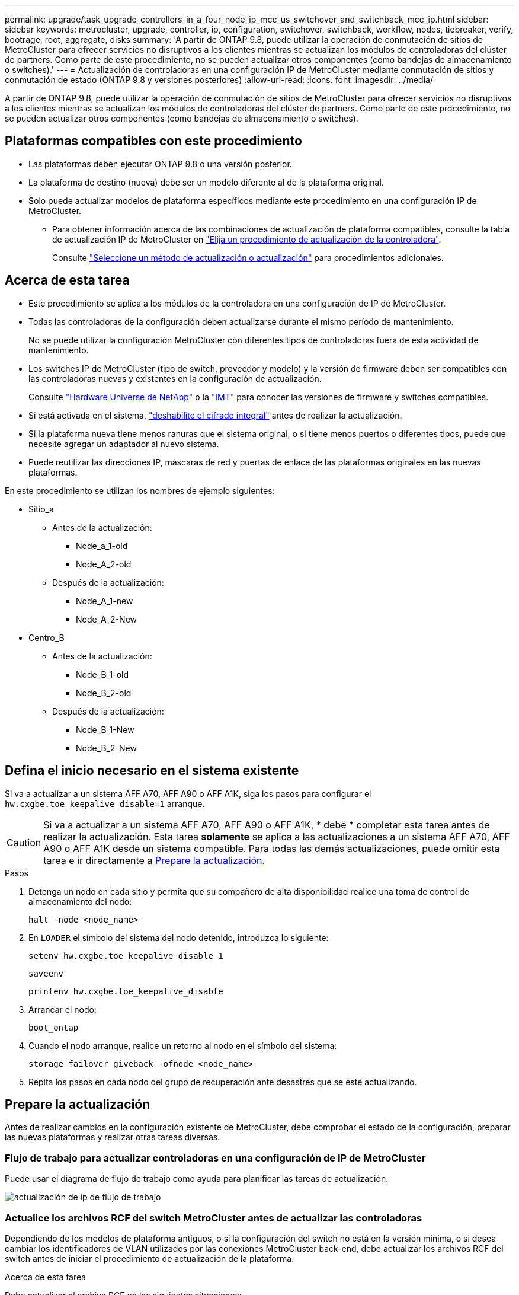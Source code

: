 ---
permalink: upgrade/task_upgrade_controllers_in_a_four_node_ip_mcc_us_switchover_and_switchback_mcc_ip.html 
sidebar: sidebar 
keywords: metrocluster, upgrade, controller, ip, configuration, switchover, switchback, workflow, nodes, tiebreaker, verify, bootrage, root, aggregate, disks 
summary: 'A partir de ONTAP 9.8, puede utilizar la operación de conmutación de sitios de MetroCluster para ofrecer servicios no disruptivos a los clientes mientras se actualizan los módulos de controladoras del clúster de partners. Como parte de este procedimiento, no se pueden actualizar otros componentes (como bandejas de almacenamiento o switches).' 
---
= Actualización de controladoras en una configuración IP de MetroCluster mediante conmutación de sitios y conmutación de estado (ONTAP 9.8 y versiones posteriores)
:allow-uri-read: 
:icons: font
:imagesdir: ../media/


[role="lead"]
A partir de ONTAP 9.8, puede utilizar la operación de conmutación de sitios de MetroCluster para ofrecer servicios no disruptivos a los clientes mientras se actualizan los módulos de controladoras del clúster de partners. Como parte de este procedimiento, no se pueden actualizar otros componentes (como bandejas de almacenamiento o switches).



== Plataformas compatibles con este procedimiento

* Las plataformas deben ejecutar ONTAP 9.8 o una versión posterior.
* La plataforma de destino (nueva) debe ser un modelo diferente al de la plataforma original.
* Solo puede actualizar modelos de plataforma específicos mediante este procedimiento en una configuración IP de MetroCluster.
+
** Para obtener información acerca de las combinaciones de actualización de plataforma compatibles, consulte la tabla de actualización IP de MetroCluster en link:concept_choosing_controller_upgrade_mcc.html["Elija un procedimiento de actualización de la controladora"].
+
Consulte https://docs.netapp.com/us-en/ontap-metrocluster/upgrade/concept_choosing_controller_upgrade_mcc.html#choosing-a-procedure-that-uses-the-switchover-and-switchback-process["Seleccione un método de actualización o actualización"] para procedimientos adicionales.







== Acerca de esta tarea

* Este procedimiento se aplica a los módulos de la controladora en una configuración de IP de MetroCluster.
* Todas las controladoras de la configuración deben actualizarse durante el mismo período de mantenimiento.
+
No se puede utilizar la configuración MetroCluster con diferentes tipos de controladoras fuera de esta actividad de mantenimiento.

* Los switches IP de MetroCluster (tipo de switch, proveedor y modelo) y la versión de firmware deben ser compatibles con las controladoras nuevas y existentes en la configuración de actualización.
+
Consulte link:https://hwu.netapp.com["Hardware Universe de NetApp"^] o la link:https://imt.netapp.com/matrix/["IMT"^] para conocer las versiones de firmware y switches compatibles.

* Si está activada en el sistema, link:../maintain/task-configure-encryption.html#disable-end-to-end-encryption["deshabilite el cifrado integral"] antes de realizar la actualización.
* Si la plataforma nueva tiene menos ranuras que el sistema original, o si tiene menos puertos o diferentes tipos, puede que necesite agregar un adaptador al nuevo sistema.
* Puede reutilizar las direcciones IP, máscaras de red y puertas de enlace de las plataformas originales en las nuevas plataformas.


En este procedimiento se utilizan los nombres de ejemplo siguientes:

* Sitio_a
+
** Antes de la actualización:
+
*** Node_a_1-old
*** Node_A_2-old


** Después de la actualización:
+
*** Node_A_1-new
*** Node_A_2-New




* Centro_B
+
** Antes de la actualización:
+
*** Node_B_1-old
*** Node_B_2-old


** Después de la actualización:
+
*** Node_B_1-New
*** Node_B_2-New








== Defina el inicio necesario en el sistema existente

Si va a actualizar a un sistema AFF A70, AFF A90 o AFF A1K, siga los pasos para configurar el `hw.cxgbe.toe_keepalive_disable=1` arranque.


CAUTION: Si va a actualizar a un sistema AFF A70, AFF A90 o AFF A1K, * debe * completar esta tarea antes de realizar la actualización. Esta tarea *solamente* se aplica a las actualizaciones a un sistema AFF A70, AFF A90 o AFF A1K desde un sistema compatible. Para todas las demás actualizaciones, puede omitir esta tarea e ir directamente a <<prepare_so_sb_upgrade,Prepare la actualización>>.

.Pasos
. Detenga un nodo en cada sitio y permita que su compañero de alta disponibilidad realice una toma de control de almacenamiento del nodo:
+
`halt  -node <node_name>`

. En `LOADER` el símbolo del sistema del nodo detenido, introduzca lo siguiente:
+
`setenv hw.cxgbe.toe_keepalive_disable 1`

+
`saveenv`

+
`printenv hw.cxgbe.toe_keepalive_disable`

. Arrancar el nodo:
+
`boot_ontap`

. Cuando el nodo arranque, realice un retorno al nodo en el símbolo del sistema:
+
`storage failover giveback -ofnode <node_name>`

. Repita los pasos en cada nodo del grupo de recuperación ante desastres que se esté actualizando.




== Prepare la actualización

Antes de realizar cambios en la configuración existente de MetroCluster, debe comprobar el estado de la configuración, preparar las nuevas plataformas y realizar otras tareas diversas.



=== Flujo de trabajo para actualizar controladoras en una configuración de IP de MetroCluster

Puede usar el diagrama de flujo de trabajo como ayuda para planificar las tareas de actualización.

image::../media/workflow_ip_upgrade.png[actualización de ip de flujo de trabajo]



=== Actualice los archivos RCF del switch MetroCluster antes de actualizar las controladoras

Dependiendo de los modelos de plataforma antiguos, o si la configuración del switch no está en la versión mínima, o si desea cambiar los identificadores de VLAN utilizados por las conexiones MetroCluster back-end, debe actualizar los archivos RCF del switch antes de iniciar el procedimiento de actualización de la plataforma.

.Acerca de esta tarea
Debe actualizar el archivo RCF en las siguientes situaciones:

* Para determinados modelos de plataforma, los switches deben utilizar un identificador de VLAN compatible para las conexiones IP de MetroCluster back-end. Si los modelos de plataforma nuevos o antiguos se encuentran en la siguiente tabla, *y no* utilizando un identificador de VLAN admitido, deberá actualizar los archivos RCF del conmutador.
+

NOTE: Las conexiones de clúster local pueden utilizar cualquier VLAN; no es necesario que estén en el rango determinado.

+
|===


| Modelo de plataforma (antiguo o nuevo) | ID de VLAN compatibles 


 a| 
** AFF A400

 a| 
** 10
** 20
** Cualquier valor en el rango 101 a 4096 inclusive.


|===
* La configuración del conmutador no se configuró con la versión RCF mínima admitida:
+
|===


| Modelo de switch | Versión de archivo RCF necesaria 


 a| 
Cisco 3132Q-V
 a| 
1.7 o posterior



 a| 
Cisco 3232C
 a| 
1.7 o posterior



 a| 
Broadcom BES-53248
 a| 
1.3 o posterior

|===
* Desea cambiar la configuración de VLAN.
+
El intervalo del ID de VLAN es de 101 a 4096 incluido.



Los switches de Site_A se actualizarán cuando se actualicen las controladoras de Site_A.

.Pasos
. Prepare los switches IP para la aplicación de los nuevos archivos RCF.
+
Siga los pasos de la sección para su proveedor de switches:

+
** link:../install-ip/task_switch_config_broadcom.html["Restablezca el conmutador IP Broadcom a los valores predeterminados de fábrica"]
** link:../install-ip/task_switch_config_cisco.html["Restablezca el conmutador IP de Cisco a los valores predeterminados de fábrica"]
** link:../install-ip/task_switch_config_nvidia.html["Restablece el switch NVIDIA IP SN2100 a los valores predeterminados de fábrica"]


. Descargue e instale los archivos RCF.
+
Siga los pasos de la sección para su proveedor de switches:

+
** link:../install-ip/task_switch_config_broadcom.html["Descargue e instale los archivos Broadcom RCF"]
** link:../install-ip/task_switch_config_cisco.html["Descargue e instale los archivos Cisco IP RCF"]
** link:../install-ip/task_switch_config_nvidia.html#download-and-install-the-nvidia-rcf-files["Descargue e instale los archivos NVIDIA IP RCF"]






=== Asigne puertos de los nodos antiguos a los nuevos

Debe verificar que los puertos físicos de node_A_1-old se asignan correctamente a los puertos físicos en node_A_1-new, que permitirá que node_A_1-new se comunique con otros nodos del clúster y con la red después de la actualización.

.Acerca de esta tarea
Cuando el nuevo nodo se arranque por primera vez durante el proceso de actualización, reproducirá la configuración más reciente del nodo antiguo al que desea sustituir. Cuando arranca node_A_1-new, ONTAP intenta alojar LIF en los mismos puertos que se usaron en el node_A_1-old. Por lo tanto, como parte de la actualización debe ajustar la configuración de puerto y LIF para que sea compatible con la del nodo antiguo. Durante el procedimiento de actualización, deberá realizar los pasos tanto en los nodos antiguos como en los nuevos para garantizar que la configuración correcta de LIF de datos, gestión y clúster.

En la siguiente tabla se muestran ejemplos de cambios de configuración relacionados con los requisitos de puerto de los nuevos nodos.

|===


3+| Puertos físicos de Cluster Interconnect 


| La controladora anterior | Nueva controladora | Acción requerida 


 a| 
e0a y e0b
 a| 
e3a, e3b
 a| 
No hay puerto que coincida. Después de la actualización, debe volver a crear los puertos del clúster.



 a| 
e0c, e0d
 a| 
e0a, e0b, e0c y e0d
 a| 
los puertos e0c y e0d son coincidentes. No tiene que cambiar la configuración, pero tras la actualización puede propagar las LIF del clúster a través de los puertos de clúster disponibles.

|===
.Pasos
. Determine qué puertos físicos están disponibles en las nuevas controladoras y qué LIF se pueden alojar en los puertos.
+
El uso del puerto de la controladora depende del módulo de la plataforma y de los switches que se usarán en la configuración IP de MetroCluster. Puede recopilar el uso del puerto de las nuevas plataformas desde la link:https://hwu.netapp.com["Hardware Universe de NetApp"].

. Planifique el uso de su puerto y rellene las siguientes tablas como referencia para cada uno de los nodos nuevos.
+
Consulte la tabla a medida que lleve a cabo el procedimiento de actualización.

+
|===


|  3+| Node_a_1-old 3+| Node_A_1-new 


| LUN | Puertos | Espacios IP | Dominios de retransmisión | Puertos | Espacios IP | Dominios de retransmisión 


 a| 
Clúster 1
 a| 
 a| 
 a| 
 a| 
 a| 
 a| 



 a| 
Clúster 2
 a| 
 a| 
 a| 
 a| 
 a| 
 a| 



 a| 
Clúster 3
 a| 
 a| 
 a| 
 a| 
 a| 
 a| 



 a| 
Clúster 4
 a| 
 a| 
 a| 
 a| 
 a| 
 a| 



 a| 
Gestión de nodos
 a| 
 a| 
 a| 
 a| 
 a| 
 a| 



 a| 
Gestión de clústeres
 a| 
 a| 
 a| 
 a| 
 a| 
 a| 



 a| 
Datos 1
 a| 
 a| 
 a| 
 a| 
 a| 
 a| 



 a| 
Datos 2
 a| 
 a| 
 a| 
 a| 
 a| 
 a| 



 a| 
Datos 3
 a| 
 a| 
 a| 
 a| 
 a| 
 a| 



 a| 
Datos 4
 a| 
 a| 
 a| 
 a| 
 a| 
 a| 



 a| 
SAN
 a| 
 a| 
 a| 
 a| 
 a| 
 a| 



 a| 
Puerto de interconexión de clústeres
 a| 
 a| 
 a| 
 a| 
 a| 
 a| 

|===




=== Arranque por red las nuevas controladoras

Después de instalar los nodos nuevos, debe reiniciar el sistema para asegurarse de que los nuevos nodos estén ejecutando la misma versión de ONTAP que los nodos originales. El término arranque desde red significa que se arranca desde una imagen ONTAP almacenada en un servidor remoto. Al prepararse para reiniciar el sistema, debe colocar una copia de la imagen de arranque ONTAP 9 en un servidor web al que pueda acceder el sistema.

.Pasos
. Reiniciar el sistema de las nuevas controladoras:
+
.. Acceda a https://mysupport.netapp.com/site/["Sitio de soporte de NetApp"] para descargar los archivos utilizados para realizar el arranque desde red del sistema.
.. Descargue el software ONTAP adecuado de la sección de descarga de software del sitio de soporte de NetApp y almacene el `ontap-version_image.tgz` archivo en un directorio accesible a través de la web.
.. Cambie al directorio accesible a la Web y compruebe que los archivos que necesita están disponibles.
+
El listado de directorios debe contener una carpeta netboot con un archivo de kernel:

+
`_ontap-version_image.tgz`

+
Usted no necesita extraer el `_ontap-version_image.tgz` archivo.

.. En el símbolo del sistema del CARGADOR, configure la conexión para reiniciar el sistema para una LIF de gestión:
+
|===


| Si el direccionamiento IP es... | Realice lo siguiente... 


 a| 
DHCP
 a| 
Configure la conexión automática:

`ifconfig e0M -auto`



 a| 
Estático
 a| 
Configure la conexión manual:

`ifconfig e0M -addr=_ip_addr_ -mask=_netmask_ -gw=_gateway_`

|===
.. Reiniciar el sistema.
+
`netboot \http://_web_server_ip/path_to_web-accessible_directory/ontap-version_image.tgz`

.. En el menú de inicio, seleccione la opción **(7) instale primero el nuevo software** para descargar e instalar la nueva imagen de software en el dispositivo de arranque.
+
Ignore el siguiente mensaje:

+
`"This procedure is not supported for Non-Disruptive Upgrade on an HA pair"`. Se aplica a las actualizaciones no disruptivas del software, no a las actualizaciones de controladoras.

.. Si se le solicita que continúe el procedimiento, introduzca `y`Y cuando se le solicite el paquete, escriba la dirección URL del archivo de imagen:
+
`http://__web_server_ip/path_to_web-accessible_directory/ontap-version___image.tgz`

.. Introduzca el nombre de usuario y la contraseña, si procede, o pulse Intro para continuar.
.. No olvide entrar `n` para omitir la recuperación de backup cuando observe un símbolo del sistema similar a lo siguiente:
+
[listing]
----
Do you want to restore the backup configuration now? {y|n} n
----
.. Reinicie introduciendo `*y*` cuando vea un símbolo del sistema similar a lo siguiente:
+
[listing]
----
The node must be rebooted to start using the newly installed software. Do you want to reboot now? {y|n}
----






=== Borrar la configuración de un módulo de controlador

[role="lead"]
Antes de utilizar un nuevo módulo de controladora en la configuración de MetroCluster, debe borrar la configuración existente.

.Pasos
. Si es necesario, detenga el nodo para mostrar el símbolo del sistema del CARGADOR:
+
`halt`

. En el símbolo del sistema del CARGADOR, establezca las variables de entorno en los valores predeterminados:
+
`set-defaults`

. Guarde el entorno:
+
`saveenv`

. En el símbolo del sistema del CARGADOR, inicie el menú de arranque:
+
`boot_ontap menu`

. En el símbolo del sistema del menú de inicio, borre la configuración:
+
`wipeconfig`

+
Responda `yes` a la solicitud de confirmación.

+
El nodo se reinicia y el menú de arranque se muestra de nuevo.

. En el menú de inicio, seleccione la opción *5* para arrancar el sistema en modo de mantenimiento.
+
Responda `yes` a la solicitud de confirmación.





=== Verifique el estado de MetroCluster antes de la actualización del sitio

Debe verificar el estado y la conectividad de la configuración de MetroCluster antes de realizar la actualización.

.Pasos
. Compruebe el funcionamiento de la configuración de MetroCluster en ONTAP:
+
.. Compruebe si los nodos tienen rutas múltiples: +
`node run -node <node_name> sysconfig -a`
+
Debe emitir este comando para cada nodo en la configuración de MetroCluster.

.. Verificar que no hay discos rotos en la configuración: +
`storage disk show -broken`
+
Debe emitir este comando en cada nodo de la configuración de MetroCluster.

.. Compruebe cualquier alerta de estado:
+
`system health alert show`

+
Debe emitir este comando en cada clúster.

.. Verifique las licencias en los clústeres:
+
`system license show`

+
Debe emitir este comando en cada clúster.

.. Compruebe los dispositivos conectados a los nodos:
+
`network device-discovery show`

+
Debe emitir este comando en cada clúster.

.. Compruebe que la zona horaria y la hora están configuradas correctamente en ambos sitios:
+
`cluster date show`

+
Debe emitir este comando en cada clúster. Puede utilizar el `cluster date` para configurar la hora y la zona horaria.



. Confirmar el modo operativo de la configuración de MetroCluster y realizar una comprobación de MetroCluster.
+
.. Confirme la configuración del MetroCluster y que el modo operativo es `normal`: +
`metrocluster show`
.. Confirme que se muestran todos los nodos esperados: +
`metrocluster node show`
.. Emita el siguiente comando:
+
`metrocluster check run`

.. Mostrar los resultados de la comprobación de MetroCluster:
+
`metrocluster check show`



. Compruebe el cableado MetroCluster con la herramienta Config Advisor.
+
.. Descargue y ejecute Config Advisor.
+
https://mysupport.netapp.com/site/tools/tool-eula/activeiq-configadvisor["Descargas de NetApp: Config Advisor"]

.. Después de ejecutar Config Advisor, revise el resultado de la herramienta y siga las recomendaciones del resultado para solucionar los problemas detectados.






=== Recopile información antes de la actualización

Antes de la actualización, debe recopilar información para cada uno de los nodos y, si fuera necesario, ajustar los dominios de retransmisión de red, quitar las VLAN y los grupos de interfaces, y recopilar información sobre el cifrado.

.Pasos
. Registre el cableado físico de cada nodo y etiquetando los cables según sea necesario para permitir el cableado correcto de los nuevos nodos.
. Recopile información sobre las interconexiones, los puertos y las LIF de cada nodo.
+
Debe recopilar el resultado de los siguientes comandos para cada nodo:

+
** `metrocluster interconnect show`
** `metrocluster configuration-settings connection show`
** `network interface show -role cluster,node-mgmt`
** `network port show -node <node_name> -type physical`
** `network port vlan show -node <node_name>`
** `network port ifgrp show -node <node_name> -instance`
** `network port broadcast-domain show`
** `network port reachability show -detail`
** `network ipspace show`
** `volume show`
** `storage aggregate show`
** `system node run -node <node_name> sysconfig -a`
** `aggr show -r`
** `disk show`
** `system node run <node-name> disk show`
** `vol show -fields type`
** `vol show -fields type , space-guarantee`
** `vserver fcp initiator show`
** `storage disk show`
** `metrocluster configuration-settings interface show`


. Recopile los UUID para el sitio_B (el sitio cuyas plataformas se están actualizando actualmente):
+
`metrocluster node show -fields node-cluster-uuid, node-uuid`

+
Estos valores deben configurarse con precisión en los nuevos módulos del controlador Site_B para garantizar que la actualización se realice correctamente. Copie los valores en un archivo para poder copiarlos en los comandos adecuados más adelante en el proceso de actualización.

+
En el ejemplo siguiente se muestra la salida del comando con los UUID:

+
[listing]
----
cluster_B::> metrocluster node show -fields node-cluster-uuid, node-uuid
  (metrocluster node show)
dr-group-id cluster     node   node-uuid                            node-cluster-uuid
----------- --------- -------- ------------------------------------ ------------------------------
1           cluster_A node_A_1 f03cb63c-9a7e-11e7-b68b-00a098908039 ee7db9d5-9a82-11e7-b68b-00a098908039
1           cluster_A node_A_2 aa9a7a7a-9a81-11e7-a4e9-00a098908c35 ee7db9d5-9a82-11e7-b68b-00a098908039
1           cluster_B node_B_1 f37b240b-9ac1-11e7-9b42-00a098c9e55d 07958819-9ac6-11e7-9b42-00a098c9e55d
1           cluster_B node_B_2 bf8e3f8f-9ac4-11e7-bd4e-00a098ca379f 07958819-9ac6-11e7-9b42-00a098c9e55d
4 entries were displayed.
cluster_B::*
----
+
Es recomendable que registre los UUID en una tabla similar a la siguiente.

+
|===


| Clúster o nodo | UUID 


 a| 
Cluster_B
 a| 
07958819-9ac6-11e7-9b42-00a098c9e55d



 a| 
Node_B_1
 a| 
f37b240b-9ac1-11e7-9b42-00a098c9e55d



 a| 
Node_B_2
 a| 
bf8e3f8f-9ac4-11e7-bd4e-00a098ca379f



 a| 
Cluster_a
 a| 
ee7db9d5-9a82-11e7-b68b-00a098908039



 a| 
Node_a_1
 a| 
f03cb63c-9a7e-11e7-b68b-00a098908039



 a| 
Node_A_2
 a| 
aa9a7a7a-9a81-11e7-a4e9-00a098908c35

|===
. Si los nodos MetroCluster tienen una configuración SAN, recopile la información pertinente.
+
Debe recopilar el resultado de los siguientes comandos:

+
** `fcp adapter show -instance`
** `fcp interface show -instance`
** `iscsi interface show`
** `ucadmin show`


. Si el volumen raíz está cifrado, recopile y guarde la clave de acceso usada para Key-Manager:
+
`security key-manager backup show`

. Si los nodos de MetroCluster utilizan el cifrado de volúmenes o agregados, copie información sobre las claves y las Passphrases.
+
Para obtener más información, consulte https://docs.netapp.com/ontap-9/topic/com.netapp.doc.pow-nve/GUID-1677AE0A-FEF7-45FA-8616-885AA3283BCF.html["Realizar un backup manual de la información de gestión de claves incorporada"].

+
.. Si el gestor de claves incorporado está configurado: +
`security key-manager onboard show-backup`
+
Necesitará la contraseña más adelante en el procedimiento de actualización.

.. Si está configurada la gestión de claves empresariales (KMIP), ejecute los siguientes comandos:
+
`security key-manager external show -instance`
`security key-manager key query`



. Recopile los ID del sistema de los nodos existentes:
+
`metrocluster node show -fields node-systemid,ha-partner-systemid,dr-partner-systemid,dr-auxiliary-systemid`

+
La siguiente salida muestra las unidades reasignadas.

+
[listing]
----
::> metrocluster node show -fields node-systemid,ha-partner-systemid,dr-partner-systemid,dr-auxiliary-systemid

dr-group-id cluster     node     node-systemid ha-partner-systemid dr-partner-systemid dr-auxiliary-systemid
----------- ----------- -------- ------------- ------------------- ------------------- ---------------------
1           cluster_A node_A_1   537403324     537403323           537403321           537403322
1           cluster_A node_A_2   537403323     537403324           537403322           537403321
1           cluster_B node_B_1   537403322     537403321           537403323           537403324
1           cluster_B node_B_2   537403321     537403322           537403324           537403323
4 entries were displayed.
----




=== Elimine la supervisión de Mediator o tiebreaker

Antes de actualizar las plataformas, debe eliminar la supervisión si la configuración de MetroCluster se supervisa con tiebreaker o la utilidad Mediator.

.Pasos
. Recopile el resultado del siguiente comando:
+
`storage iscsi-initiator show`

. Elimine la configuración de MetroCluster existente de tiebreaker, Mediator u otro software que pueda iniciar la conmutación.
+
|===


| Si está usando... | Utilice este procedimiento... 


 a| 
Tiebreaker
 a| 
link:../tiebreaker/concept_configuring_the_tiebreaker_software.html#removing-metrocluster-configurations["Eliminar las configuraciones de MetroCluster"]



 a| 
Mediador
 a| 
Ejecute el siguiente comando desde el símbolo del sistema de ONTAP:

`metrocluster configuration-settings mediator remove`



 a| 
Aplicaciones de terceros
 a| 
Consulte la documentación del producto.

|===




=== Envíe un mensaje de AutoSupport personalizado antes de realizar el mantenimiento

Antes de realizar el mantenimiento, debe emitir un mensaje de AutoSupport para notificar al soporte técnico de NetApp que se está realizando el mantenimiento. Al informar al soporte técnico de que el mantenimiento está en marcha, se evita que abran un caso basándose en que se ha producido una interrupción.

.Acerca de esta tarea
Esta tarea debe realizarse en cada sitio MetroCluster.

.Pasos
. Inicie sesión en el clúster.
. Invoque un mensaje de AutoSupport que indique el inicio del mantenimiento:
+
`system node autosupport invoke -node * -type all -message MAINT=__maintenance-window-in-hours__`

+
La `maintenance-window-in-hours` el parámetro especifica la longitud de la ventana de mantenimiento, con un máximo de 72 horas. Si el mantenimiento se completa antes de que haya transcurrido el tiempo, puede invocar un mensaje de AutoSupport que indique el final del período de mantenimiento:

+
`system node autosupport invoke -node * -type all -message MAINT=end`

. Repita estos pasos en el sitio para partners.




== Cambie la configuración de MetroCluster

Debe cambiar la configuración a site_A para que las plataformas en site_B puedan actualizarse.

.Acerca de esta tarea
Esta tarea debe realizarse en site_A.

Tras completar esta tarea, Cluster_A está activo y está sirviendo datos para ambos sitios. Cluster_B está inactivo y está listo para comenzar el proceso de actualización.

image::../media/mcc_upgrade_cluster_a_in_switchover.png[mcc actualiza el clúster a sin cambio]

.Pasos
. Cambie de la configuración de MetroCluster a site_A para que los nodos de site_B puedan actualizarse:
+
.. Emita el siguiente comando en cluster_A:
+
`metrocluster switchover -controller-replacement true`

+
La operación puede tardar varios minutos en completarse.

.. Supervise la operación de switchover:
+
`metrocluster operation show`

.. Una vez finalizada la operación, confirme que los nodos están en estado de conmutación:
+
`metrocluster show`

.. Compruebe el estado de los nodos de MetroCluster:
+
`metrocluster node show`

+
Reparación automática de los agregados después de deshabilitar la conmutación negociada durante la actualización de la controladora.







== Elimine las configuraciones de la interfaz y desinstale las controladoras antiguas

Debe mover las LIF de datos a un puerto común, quitar las VLAN y los grupos de interfaces de las controladoras anteriores y, a continuación, desinstalar físicamente las controladoras.

.Acerca de esta tarea
* Estos pasos se realizan en las controladoras antiguas (node_B_1-old, node_B_2-old).
* Vea la información recopilada en link:task_upgrade_controllers_in_a_four_node_ip_mcc_us_switchover_and_switchback_mcc_ip.html["Asigne puertos de los nodos antiguos a los nuevos"].


.Pasos
. Arranque los nodos antiguos e inicie sesión en los nodos:
+
`boot_ontap`

. Asigne el puerto de inicio de todos los LIF de datos de la controladora anterior a un puerto común que sea el mismo en los módulos de controladora nuevos y antiguos.
+
.. Mostrar las LIF:
+
`network interface show`

+
Todos los LIF de datos, incluidos SAN y NAS, estarán admin arriba y operativamente inactivos ya que estos están en el sitio de conmutación (cluster_A).

.. Revise el resultado para encontrar un puerto de red física común que sea el mismo en las controladoras anterior y nueva que no se use como puerto de clúster.
+
Por ejemplo, e0d es un puerto físico de las controladoras antiguas y también está presente en las nuevas controladoras. e0d no se utiliza como puerto de clúster ni de otro modo en las nuevas controladoras.

+
Para el uso de puertos para los modelos de plataforma, consulte https://hwu.netapp.com/["Hardware Universe de NetApp"]

.. Modifique todas las LIFS de datos para utilizar el puerto común como puerto de inicio: +
`network interface modify -vserver <svm-name> -lif <data-lif> -home-port <port-id>`
+
En el siguiente ejemplo, es «e0d».

+
Por ejemplo:

+
[listing]
----
network interface modify -vserver vs0 -lif datalif1 -home-port e0d
----


. Modificar los dominios de retransmisión para quitar los puertos VLAN y físicos que se deben eliminar:
+
`broadcast-domain remove-ports -broadcast-domain <broadcast-domain-name> -ports <node-name:port-id>`

+
Repita este paso para todos los puertos VLAN y físicos.

. Quite todos los puertos VLAN que utilicen puertos de clúster como puertos miembro e ifgrps usando puertos de clúster como puertos miembro.
+
.. Suprimir puertos VLAN: +
`network port vlan delete -node <node_name> -vlan-name <portid-vlandid>`
+
Por ejemplo:

+
[listing]
----
network port vlan delete -node node1 -vlan-name e1c-80
----
.. Quite puertos físicos de los grupos de interfaces:
+
`network port ifgrp remove-port -node <node_name> -ifgrp <interface-group-name> -port <portid>`

+
Por ejemplo:

+
[listing]
----
network port ifgrp remove-port -node node1 -ifgrp a1a -port e0d
----
.. Quite puertos VLAN y de grupo de interfaces del dominio de retransmisión:
+
`network port broadcast-domain remove-ports -ipspace <ipspace> -broadcast-domain <broadcast-domain-name> -ports <nodename:portname,nodename:portnamee>,..`

.. Modifique los puertos de grupo de interfaces para que utilicen otros puertos físicos como miembro, según sea necesario:
+
`ifgrp add-port -node <node_name> -ifgrp <interface-group-name> -port <port-id>`



. Detenga los nodos del símbolo del sistema del CARGADOR:
+
`halt -inhibit-takeover true`

. Conéctese a la consola de serie de las controladoras antiguas (node_B_1-old y node_B_2-old) en Site_B y compruebe que muestra el aviso DEL CARGADOR.
. Recopile los valores bootarg:
+
`printenv`

. Desconecte las conexiones de almacenamiento y red de node_B_1-old y node_B_2-old y etiquete los cables para que puedan volver a conectarse a los nodos nuevos.
. Desconecte los cables de alimentación de node_B_1-old y node_B_2-old.
. Quite las controladoras node_B_1-old y node_B_2-old del rack.




=== Configure las nuevas controladoras

Debe montar en rack y cablear las nuevas controladoras.

.Pasos
. Planifique la colocación de los nuevos módulos de controladora y bandejas de almacenamiento según sea necesario.
+
El espacio en rack depende del modelo de plataforma de los módulos de la controladora, los tipos de switch y el número de bandejas de almacenamiento de la configuración.

. Puesta a tierra apropiadamente usted mismo.
. Si la actualización requiere reemplazar los módulos de la controladora, por ejemplo, actualizar de un sistema AFF 800 a un sistema AFF A90, debe quitar el módulo de la controladora del chasis cuando sustituya el módulo de la controladora. Para todas las demás actualizaciones, vaya a <<ip_upgrades_so_sb_4,Paso 4>>.
+
En la parte frontal del chasis, utilice los pulgares para empujar con firmeza cada unidad hasta que sienta una parada positiva. Esto confirma que las unidades están firmemente asentadas contra el plano medio del chasis.

+
image::../media/drw_a800_drive_seated.png[Muestra cómo quitar el módulo de controladora del chasis]

. [[ip_upgrades_so_sb_4]] Instale los módulos del controlador.
+

NOTE: Los pasos siguientes de instalación dependen de si su actualización requiere la sustitución de los módulos del controlador, como una actualización de un sistema AFF 800 a un sistema AFF A90.

+
[role="tabbed-block"]
====
.Reemplazando módulos de controlador
--
La instalación de las controladoras nuevas no es aplicable en las actualizaciones de sistemas integrados con discos y controladoras en el mismo chasis, por ejemplo, de un sistema AFF A800 a un sistema AFF A90. Los nuevos módulos de controladora y tarjetas I/O se deben intercambiar tras apagar las controladoras antiguas, como se muestra en la imagen siguiente.

La siguiente imagen de ejemplo es solo para representación. Los módulos de la controladora y las tarjetas I/O pueden variar de un sistema a otro.

image::../media/a90_a70_pcm_swap.png[Muestra el intercambio del módulo del controlador]

--
.Todas las demás actualizaciones
--
Instale los módulos de la controladora en el rack o armario.

--
====
. Conecte los cables de alimentación, consola de serie y conexiones de gestión de las controladoras tal como se describe en link:../install-ip/using_rcf_generator.html["Cableado de los switches IP de MetroCluster"]
+
No conecte ningún otro cable que esté desconectado de las controladoras antiguas en este momento.

+
https://docs.netapp.com/us-en/ontap-systems/index.html["Documentación de los sistemas de hardware de ONTAP"^]

. Encienda los nodos nuevos y arranque en modo de mantenimiento.




=== Restaure la configuración de HBA

Dependiendo de la presencia y configuración de tarjetas HBA en el módulo de controlador, debe configurarlas correctamente para el uso de su sitio.

.Pasos
. En el modo de mantenimiento configure los ajustes para cualquier HBA del sistema:
+
.. Compruebe la configuración actual de los puertos:
+
`ucadmin show`

.. Actualice la configuración del puerto según sea necesario.


+
|===


| Si tiene este tipo de HBA y el modo que desea... | Se usa este comando... 


 a| 
CNA FC
 a| 
`ucadmin modify -m fc -t initiator <adapter-name>`



 a| 
Ethernet de CNA
 a| 
`ucadmin modify -mode cna <adapter-name>`



 a| 
Destino FC
 a| 
`fcadmin config -t target <adapter-name>`



 a| 
Iniciador FC
 a| 
`fcadmin config -t initiator <adapter-name>`

|===
. Salir del modo de mantenimiento:
+
`halt`

+
Después de ejecutar el comando, espere hasta que el nodo se detenga en el símbolo del sistema DEL CARGADOR.

. Vuelva a arrancar el nodo en modo de mantenimiento para permitir que los cambios de configuración surtan efecto:
+
`boot_ontap maint`

. Compruebe los cambios realizados:
+
|===


| Si tiene este tipo de HBA... | Se usa este comando... 


 a| 
CNA
 a| 
`ucadmin show`



 a| 
FC
 a| 
`fcadmin show`

|===




=== Establezca el estado de alta disponibilidad en las controladoras y el chasis nuevos

Debe comprobar el estado de alta disponibilidad de las controladoras y el chasis y, si es necesario, actualizar el estado para que coincida con la configuración del sistema.

.Pasos
. En el modo de mantenimiento, muestre el estado de alta disponibilidad del módulo de controladora y el chasis:
+
`ha-config show`

+
El estado de alta disponibilidad para todos los componentes debe ser `mccip`.

. Si el estado del sistema mostrado de la controladora o el chasis no es correcto, establezca el estado de alta disponibilidad:
+
`ha-config modify controller mccip`

+
`ha-config modify chassis mccip`

. Verifique y modifique los puertos Ethernet conectados a bandejas NS224 o switches de almacenamiento.
+
.. Compruebe los puertos Ethernet conectados a las bandejas NS224 o los switches de almacenamiento:
+
`storage port show`

.. Establezca todos los puertos Ethernet conectados a bandejas Ethernet o switches de almacenamiento, incluidos los switches compartidos para almacenamiento y clúster, en `storage` modo:
+
`storage port modify -p <port> -m storage`

+
Ejemplo:

+
[listing]
----
*> storage port modify -p e5b -m storage
Changing NVMe-oF port e5b to storage mode
----
+

NOTE: Esto debe establecerse en todos los puertos afectados para que la actualización se realice correctamente.

+
Los discos de las bandejas conectadas a los puertos Ethernet se informan en `sysconfig -v` la salida.

+
Consulte la link:https://hwu.netapp.com["Hardware Universe de NetApp"^] para obtener información acerca de los puertos de almacenamiento para el sistema a.

.. Compruebe que `storage` el modo está definido y confirme que los puertos están en estado en línea:
+
`storage port show`



. Detenga el nodo: `halt`
+
El nodo debe detenerse en la `LOADER>` prompt.

. En cada nodo, compruebe la fecha, la hora y la zona horaria del sistema: `show date`
. Si es necesario, establezca la fecha en UTC o GMT: `set date <mm/dd/yyyy>`
. Compruebe la hora utilizando el siguiente comando en el símbolo del sistema del entorno de arranque: `show time`
. Si es necesario, establezca la hora en UTC o GMT: `set time <hh:mm:ss>`
. Guarde los ajustes: `saveenv`
. Recopile variables de entorno: `printenv`




=== Actualice los RFC del switch para acomodar las nuevas plataformas

Debe actualizar los switches a una configuración que admita los nuevos modelos de plataforma.

.Acerca de esta tarea
Esta tarea debe realizarse en el sitio que contiene las controladoras que se están actualizando. En los ejemplos que se muestran en este procedimiento, vamos a actualizar SITE_B primero.

Los switches de Site_A se actualizarán cuando se actualicen las controladoras de Site_A.

.Pasos
. Prepare los switches IP para la aplicación de los nuevos archivos RCF.
+
Siga los pasos del procedimiento para su proveedor de switches:

+
link:../install-ip/concept_considerations_differences.html["Instalación y configuración de IP de MetroCluster"]

+
** link:../install-ip/task_switch_config_broadcom.html["Restablezca el conmutador IP Broadcom a los valores predeterminados de fábrica"]
** link:../install-ip/task_switch_config_cisco.html["Restablezca el conmutador IP de Cisco a los valores predeterminados de fábrica"]
** link:../install-ip/task_switch_config_nvidia.html["Restablece el switch NVIDIA IP SN2100 a los valores predeterminados de fábrica"]


. Descargue e instale los archivos RCF.
+
Siga los pasos de la sección para su proveedor de switches:

+
** link:../install-ip/task_switch_config_broadcom.html["Descargue e instale los archivos Broadcom RCF"]
** link:../install-ip/task_switch_config_cisco.html["Descargue e instale los archivos Cisco IP RCF"]
** link:../install-ip/task_switch_config_nvidia.html["Descargue e instale los archivos RCF del conmutador NVIDIA IP SN2100"]






=== Establezca las variables bootarg de MetroCluster IP

Ciertos valores de arranque IP de MetroCluster deben configurarse en los nuevos módulos de la controladora. Los valores deben coincidir con los configurados en los módulos de la controladora anteriores.

.Acerca de esta tarea
En esta tarea, utilizará los UUID y los ID del sistema identificados anteriormente en el procedimiento de actualización de <<gather_info_so_sb,Recopile información antes de la actualización>>.

.Pasos
. Si los nodos que se van a actualizar son modelos AFF A400, FAS8300 o FAS8700, establezca los siguientes bootargs en el símbolo del sistema del CARGADOR:
+
`setenv bootarg.mcc.port_a_ip_config <local-IP-address/local-IP-mask,0,HA-partner-IP-address,DR-partner-IP-address,DR-aux-partnerIP-address,vlan-id>`

+
`setenv bootarg.mcc.port_b_ip_config <local-IP-address/local-IP-mask,0,HA-partner-IP-address,DR-partner-IP-address,DR-aux-partnerIP-address,vlan-id>`

+

NOTE: Si las interfaces utilizan las VLAN predeterminadas, no es necesario disponer de la VLAN-id.

+
Los siguientes comandos establecen los valores de node_B_1-new mediante VLAN 120 para la primera red y VLAN 130 para la segunda red:

+
[listing]
----
setenv bootarg.mcc.port_a_ip_config 172.17.26.10/23,0,172.17.26.11,172.17.26.13,172.17.26.12,120
setenv bootarg.mcc.port_b_ip_config 172.17.27.10/23,0,172.17.27.11,172.17.27.13,172.17.27.12,130
----
+
Los siguientes comandos establecen los valores de node_B_2-new mediante VLAN 120 para la primera red y VLAN 130 para la segunda red:

+
[listing]
----
setenv bootarg.mcc.port_a_ip_config 172.17.26.11/23,0,172.17.26.10,172.17.26.12,172.17.26.13,120
setenv bootarg.mcc.port_b_ip_config 172.17.27.11/23,0,172.17.27.10,172.17.27.12,172.17.27.13,130
----
+
En el siguiente ejemplo, se muestran los comandos node_B_1-new cuando se utiliza la VLAN predeterminada:

+
[listing]
----
setenv bootarg.mcc.port_a_ip_config 172.17.26.10/23,0,172.17.26.11,172.17.26.13,172.17.26.12
setenv bootarg.mcc.port_b_ip_config 172.17.27.10/23,0,172.17.27.11,172.17.27.13,172.17.27.12
----
+
En el siguiente ejemplo, se muestran los comandos node_B_2-new cuando se utiliza la VLAN predeterminada:

+
[listing]
----
setenv bootarg.mcc.port_a_ip_config 172.17.26.11/23,0,172.17.26.10,172.17.26.12,172.17.26.13
setenv bootarg.mcc.port_b_ip_config 172.17.27.11/23,0,172.17.27.10,172.17.27.12,172.17.27.13
----
. Si los nodos que se van a actualizar no son sistemas enumerados en el paso anterior, en el símbolo del sistema DEL CARGADOR para cada uno de los nodos supervivientes, defina los siguientes bootargs con local_IP/mask:
+
`setenv bootarg.mcc.port_a_ip_config <local-IP-address/local-IP-mask,0,HA-partner-IP-address,DR-partner-IP-address,DR-aux-partnerIP-address>`

+
`setenv bootarg.mcc.port_b_ip_config <local-IP-address/local-IP-mask,0,HA-partner-IP-address,DR-partner-IP-address,DR-aux-partnerIP-address>`

+
Los siguientes comandos establecen los valores de node_B_1-new:

+
[listing]
----
setenv bootarg.mcc.port_a_ip_config 172.17.26.10/23,0,172.17.26.11,172.17.26.13,172.17.26.12
setenv bootarg.mcc.port_b_ip_config 172.17.27.10/23,0,172.17.27.11,172.17.27.13,172.17.27.12
----
+
Los siguientes comandos establecen los valores de node_B_2-new:

+
[listing]
----
setenv bootarg.mcc.port_a_ip_config 172.17.26.11/23,0,172.17.26.10,172.17.26.12,172.17.26.13
setenv bootarg.mcc.port_b_ip_config 172.17.27.11/23,0,172.17.27.10,172.17.27.12,172.17.27.13
----
. En el símbolo del sistema DEL CARGADOR de nodos nuevos, establezca los UUID:
+
`setenv bootarg.mgwd.partner_cluster_uuid <partner-cluster-UUID>`

+
`setenv bootarg.mgwd.cluster_uuid <local-cluster-UUID>`

+
`setenv bootarg.mcc.pri_partner_uuid <DR-partner-node-UUID>`

+
`setenv bootarg.mcc.aux_partner_uuid <DR-aux-partner-node-UUID>`

+
`setenv bootarg.mcc_iscsi.node_uuid <local-node-UUID>`

+
.. Establezca los UUID en node_B_1-new.
+
En el ejemplo siguiente se muestran los comandos para configurar los UUID en node_B_1-new:

+
[listing]
----
setenv bootarg.mgwd.cluster_uuid ee7db9d5-9a82-11e7-b68b-00a098908039
setenv bootarg.mgwd.partner_cluster_uuid 07958819-9ac6-11e7-9b42-00a098c9e55d
setenv bootarg.mcc.pri_partner_uuid f37b240b-9ac1-11e7-9b42-00a098c9e55d
setenv bootarg.mcc.aux_partner_uuid bf8e3f8f-9ac4-11e7-bd4e-00a098ca379f
setenv bootarg.mcc_iscsi.node_uuid f03cb63c-9a7e-11e7-b68b-00a098908039
----
.. Establezca los UUID en node_B_2-new:
+
En el ejemplo siguiente se muestran los comandos para configurar los UUID en node_B_2-new:

+
[listing]
----
setenv bootarg.mgwd.cluster_uuid ee7db9d5-9a82-11e7-b68b-00a098908039
setenv bootarg.mgwd.partner_cluster_uuid 07958819-9ac6-11e7-9b42-00a098c9e55d
setenv bootarg.mcc.pri_partner_uuid bf8e3f8f-9ac4-11e7-bd4e-00a098ca379f
setenv bootarg.mcc.aux_partner_uuid f37b240b-9ac1-11e7-9b42-00a098c9e55d
setenv bootarg.mcc_iscsi.node_uuid aa9a7a7a-9a81-11e7-a4e9-00a098908c35
----


. Determine si los sistemas originales se configuraron para la partición avanzada de unidades (ADP) ejecutando el siguiente comando desde el sitio que está activo:
+
`disk show`

+
La columna de tipo de contenedor muestra “compartido” en la `disk show` salida si ADP está configurado. Si el tipo de contenedor tiene otro valor, ADP no está configurado en el sistema. La siguiente salida de ejemplo muestra un sistema configurado con ADP:

+
[listing]
----
::> disk show
                    Usable               Disk    Container   Container
Disk                Size       Shelf Bay Type    Type        Name      Owner

Info: This cluster has partitioned disks. To get a complete list of spare disk
      capacity use "storage aggregate show-spare-disks".
----------------    ---------- ----- --- ------- ----------- --------- --------
1.11.0              894.0GB    11    0   SSD      shared     testaggr  node_A_1
1.11.1              894.0GB    11    1   SSD      shared     testaggr  node_A_1
1.11.2              894.0GB    11    2   SSD      shared     testaggr  node_A_1
----
. Si los sistemas originales se configuraron con discos particionados para ADP, actívelos en `LOADER` el mensaje de cada nodo de reemplazo:
+
`setenv bootarg.mcc.adp_enabled true`

. Configure las siguientes variables:
+
`setenv bootarg.mcc.local_config_id <original-sys-id>`

+
`setenv bootarg.mcc.dr_partner <dr-partner-sys-id>`

+

NOTE: La `setenv bootarg.mcc.local_config_id` La variable se debe establecer en sys-id del módulo de controlador *original*, node_B_1-old.

+
.. Establezca las variables en node_B_1-new.
+
En el ejemplo siguiente se muestran los comandos para configurar los valores en node_B_1-new:

+
[listing]
----
setenv bootarg.mcc.local_config_id 537403322
setenv bootarg.mcc.dr_partner 537403324
----
.. Establezca las variables en node_B_2-new.
+
En el ejemplo siguiente se muestran los comandos para configurar los valores en node_B_2-new:

+
[listing]
----
setenv bootarg.mcc.local_config_id 537403321
setenv bootarg.mcc.dr_partner 537403323
----


. Si utiliza cifrado con gestor de claves externo, defina los bootargs necesarios:
+
`setenv bootarg.kmip.init.ipaddr`

+
`setenv bootarg.kmip.kmip.init.netmask`

+
`setenv bootarg.kmip.kmip.init.gateway`

+
`setenv bootarg.kmip.kmip.init.interface`





=== Reasignar discos de agregado raíz

Reasigne los discos del agregado raíz al nuevo módulo de la controladora mediante los sides recogidos anteriormente.

.Acerca de esta tarea
Estos pasos se realizan en modo de mantenimiento.


NOTE: Los discos de agregado raíz son los únicos discos que se deben volver a asignar durante el proceso de actualización de la controladora. La propiedad de disco de los agregados de datos se trata como parte de la operación de conmutación de sitios/conmutación de estado.

.Pasos
. Arranque el sistema en modo de mantenimiento:
+
`boot_ontap maint`

. Muestre los discos en node_B_1-new en la indicación Maintenance mode:
+
`disk show -a`

+

CAUTION: Antes de continuar con la reasignación de discos, debe comprobar que la salida de los discos pool0 y pool1 que pertenecen al agregado raíz del nodo se muestren `disk show` . En el ejemplo siguiente, la salida enumera los discos pool0 y pool1 que son propiedad de node_B_1-old.

+
El resultado del comando muestra el ID del sistema del nuevo módulo de la controladora (1574774970). Sin embargo, los discos del agregado raíz siguen siendo propiedad del ID de sistema anterior (537403322). En este ejemplo, no se muestran las unidades que pertenecen a otros nodos en la configuración MetroCluster.

+
[listing]
----
*> disk show -a
Local System ID: 1574774970
DISK                  OWNER                 POOL   SERIAL NUMBER   HOME                  DR HOME
------------          ---------             -----  -------------   -------------         -------------
prod3-rk18:9.126L44   node_B_1-old(537403322)  Pool1  PZHYN0MD     node_B_1-old(537403322)  node_B_1-old(537403322)
prod4-rk18:9.126L49   node_B_1-old(537403322)  Pool1  PPG3J5HA     node_B_1-old(537403322)  node_B_1-old(537403322)
prod4-rk18:8.126L21   node_B_1-old(537403322)  Pool1  PZHTDSZD     node_B_1-old(537403322)  node_B_1-old(537403322)
prod2-rk18:8.126L2    node_B_1-old(537403322)  Pool0  S0M1J2CF     node_B_1-old(537403322)  node_B_1-old(537403322)
prod2-rk18:8.126L3    node_B_1-old(537403322)  Pool0  S0M0CQM5     node_B_1-old(537403322)  node_B_1-old(537403322)
prod1-rk18:9.126L27   node_B_1-old(537403322)  Pool0  S0M1PSDW     node_B_1-old(537403322)  node_B_1-old(537403322)
.
.
.
----
. Reasigne los discos de agregado raíz en las bandejas de unidades a las nuevas controladoras.
+
|===


| Si está utilizando ADP... | A continuación, se usa este comando... 


 a| 
Sí
 a| 
`disk reassign -s <old-sysid> -d <new-sysid> -r <dr-partner-sysid>`



 a| 
No
 a| 
`disk reassign -s <old-sysid> -d <new-sysid>`

|===
. Reasigne los discos de agregado raíz de las bandejas de unidades a las nuevas controladoras:
+
`disk reassign -s <old-sysid> -d <new-sysid>`

+
En el siguiente ejemplo, se muestra la reasignación de unidades en una configuración que no sea de ADP:

+
[listing]
----
*> disk reassign -s 537403322 -d 1574774970
Partner node must not be in Takeover mode during disk reassignment from maintenance mode.
Serious problems could result!!
Do not proceed with reassignment if the partner is in takeover mode. Abort reassignment (y/n)? n

After the node becomes operational, you must perform a takeover and giveback of the HA partner node to ensure disk reassignment is successful.
Do you want to continue (y/n)? y
Disk ownership will be updated on all disks previously belonging to Filer with sysid 537403322.
Do you want to continue (y/n)? y
----
. Compruebe que los discos del agregado raíz se han reasignado correctamente a la eliminación anterior:
+
`disk show`

+
`storage aggr status`

+
[listing]
----

*> disk show
Local System ID: 537097247

  DISK                    OWNER                    POOL   SERIAL NUMBER   HOME                     DR HOME
------------              -------------            -----  -------------   -------------            -------------
prod03-rk18:8.126L18 node_B_1-new(537097247)  Pool1  PZHYN0MD        node_B_1-new(537097247)   node_B_1-new(537097247)
prod04-rk18:9.126L49 node_B_1-new(537097247)  Pool1  PPG3J5HA        node_B_1-new(537097247)   node_B_1-new(537097247)
prod04-rk18:8.126L21 node_B_1-new(537097247)  Pool1  PZHTDSZD        node_B_1-new(537097247)   node_B_1-new(537097247)
prod02-rk18:8.126L2  node_B_1-new(537097247)  Pool0  S0M1J2CF        node_B_1-new(537097247)   node_B_1-new(537097247)
prod02-rk18:9.126L29 node_B_1-new(537097247)  Pool0  S0M0CQM5        node_B_1-new(537097247)   node_B_1-new(537097247)
prod01-rk18:8.126L1  node_B_1-new(537097247)  Pool0  S0M1PSDW        node_B_1-new(537097247)   node_B_1-new(537097247)
::>
::> aggr status
           Aggr          State           Status                Options
aggr0_node_B_1           online          raid_dp, aggr         root, nosnap=on,
                                         mirrored              mirror_resync_priority=high(fixed)
                                         fast zeroed
                                         64-bit
----




=== Arranque las nuevas controladoras

Debe arrancar los nuevos controladores, teniendo cuidado de asegurarse de que las variables bootarg son correctas y, si es necesario, llevar a cabo los pasos de recuperación de cifrado.

.Pasos
. Detenga los nuevos nodos:
+
`halt`

. Si se configura el gestor de claves externo, defina los bootargs relacionados:
+
`setenv bootarg.kmip.init.ipaddr <ip-address>`

+
`setenv bootarg.kmip.init.netmask <netmask>`

+
`setenv bootarg.kmip.init.gateway <gateway-addres>`

+
`setenv bootarg.kmip.init.interface <interface-id>`

. Compruebe si la sísid del compañero es la actual:
+
`printenv partner-sysid`

+
Si el sid del socio no es correcto, configúrelo:

+
`setenv partner-sysid <partner-sysID>`

. Abra el menú de inicio de ONTAP:
+
`boot_ontap menu`

. Si se utiliza el cifrado de raíz, seleccione la opción de menú de inicio para la configuración de administración de claves.
+
|===


| Si está usando... | Seleccione esta opción del menú de inicio... 


 a| 
Gestión de claves incorporada
 a| 
Opción `10`

Siga las instrucciones para proporcionar las entradas necesarias para recuperar y restaurar la configuración de Key-Manager.



 a| 
Gestión de claves externas
 a| 
Opción `11`

Siga las instrucciones para proporcionar las entradas necesarias para recuperar y restaurar la configuración de Key-Manager.

|===
. En el menú de inicio, seleccione "'(6) Actualizar flash desde backup config'".
+

NOTE: La opción 6 reiniciará el nodo dos veces antes de que finalice.

+
Responda «'y'» a los mensajes de cambio de ID del sistema. Espere a que aparezcan los segundos mensajes de reinicio:

+
[listing]
----
Successfully restored env file from boot media...

Rebooting to load the restored env file...
----
. En LOADER, compruebe dos veces los valores bootarg y actualice los valores según sea necesario.
+
Utilice los pasos de link:task_upgrade_controllers_in_a_four_node_ip_mcc_us_switchover_and_switchback_mcc_ip.html["Configuración de las variables bootarg IP de MetroCluster"].

. Compruebe que la sísid del compañero es la correcta:
+
`printenv partner-sysid`

+
Si el sid del socio no es correcto, configúrelo:

+
`setenv partner-sysid <partner-sysID>`

. Si se utiliza el cifrado de raíz, seleccione de nuevo la opción de menú de inicio para la configuración de administración de claves.
+
|===


| Si está usando... | Seleccione esta opción del menú de inicio... 


 a| 
Gestión de claves incorporada
 a| 
Opción `10`

Siga las instrucciones para proporcionar las entradas necesarias para recuperar y restaurar la configuración de Key-Manager.



 a| 
Gestión de claves externas
 a| 
Opción «'11»

Siga las instrucciones para proporcionar las entradas necesarias para recuperar y restaurar la configuración de Key-Manager.

|===
+
En función del ajuste del gestor de claves, realice el procedimiento de recuperación seleccionando la opción «'10'» o la opción «'11'», seguida de la opción `6` en el primer símbolo del sistema del menú de inicio. Para arrancar los nodos por completo, puede que necesite repetir el procedimiento de recuperación seguido de la opción «'1'» (arranque normal).

. Espere a que los nodos sustituidos se inicien.
+
Si alguno de los nodos está en modo de toma de control, realice una devolución mediante el `storage failover giveback` comando.

. Si se utiliza el cifrado, restaure las claves con el comando correcto para la configuración de gestión de claves.
+
|===


| Si está usando... | Se usa este comando... 


 a| 
Gestión de claves incorporada
 a| 
`security key-manager onboard sync`

Para obtener más información, consulte https://docs.netapp.com/ontap-9/topic/com.netapp.doc.pow-nve/GUID-E4AB2ED4-9227-4974-A311-13036EB43A3D.html["Restauración de las claves de cifrado de gestión de claves incorporadas"].



 a| 
Gestión de claves externas
 a| 
`security key-manager external restore -vserver <SVM> -node <node> -key-server <host_name|IP_address:port> -key-id key_id -key-tag key_tag <node_name>`

Para obtener más información, consulte https://docs.netapp.com/ontap-9/topic/com.netapp.doc.pow-nve/GUID-32DA96C3-9B04-4401-92B8-EAF323C3C863.html["Restauración de claves de cifrado de gestión de claves externas"].

|===
. Verifique que todos los puertos estén en un dominio de retransmisión:
+
.. Vea los dominios de retransmisión:
+
`network port broadcast-domain show`

.. Si se crea un nuevo dominio de retransmisión para los puertos de datos en las controladoras recién actualizadas, elimine el dominio de retransmisión:
+

NOTE: Elimine sólo el nuevo dominio de difusión. No elimine ninguno de los dominios de difusión que existían antes de iniciar la actualización.

+
`broadcast-domain delete -broadcast-domain <broadcast_domain_name>`

.. Añada cualquier puerto a un dominio de retransmisión según sea necesario.
+
https://docs.netapp.com/ontap-9/topic/com.netapp.doc.dot-cm-nmg/GUID-003BDFCD-58A3-46C9-BF0C-BA1D1D1475F9.html["Agregar o quitar puertos de un dominio de retransmisión"]

.. Vuelva a crear las VLAN y los grupos de interfaces según sea necesario.
+
La pertenencia a la VLAN y al grupo de interfaces puede ser diferente de la del nodo antiguo.

+
https://docs.netapp.com/ontap-9/topic/com.netapp.doc.dot-cm-nmg/GUID-8929FCE2-5888-4051-B8C0-E27CAF3F2A63.html["Creación de una VLAN"]

+
https://docs.netapp.com/ontap-9/topic/com.netapp.doc.dot-cm-nmg/GUID-DBC9DEE2-EAB7-430A-A773-4E3420EE2AA1.html["Combinación de puertos físicos para crear grupos de interfaces"]







=== Verifique y restaure la configuración de LIF

Confirmar que las LIF se alojan en los nodos y puertos adecuados, según lo asignado al principio del procedimiento de actualización.

.Acerca de esta tarea
* Esta tarea se realiza en el sitio_B.
* Consulte el plan de asignación de puertos que ha creado en link:task_upgrade_controllers_in_a_four_node_ip_mcc_us_switchover_and_switchback_mcc_ip.html["Asignando los puertos de los nodos antiguos a los nodos nuevos"].


.Pasos
. Verifique que los LIF se alojan en el nodo y los puertos apropiados antes de regresar.
+
.. Cambie al nivel de privilegio avanzado:
+
`set -privilege advanced`

.. Anule la configuración de puertos para garantizar una ubicación correcta de las LIF:
+
`vserver config override -command "network interface modify -vserver <svm-name> -home-port <active_port_after_upgrade> -lif <lif_name> -home-node <new_node_name>`

+
Al introducir el comando de modificación de la interfaz de red dentro del `vserver config override` no se puede utilizar la función de tabulación automática. Puede crear la red `interface modify` con la opción de autocompletar y, a continuación, escríbala en la `vserver config override` comando.

.. Vuelva al nivel de privilegio de administrador:
+
`set -privilege admin`



. Revierte las interfaces a su nodo de inicio:
+
`network interface revert * -vserver <svm-name>`

+
Realice este paso en todas las SVM según sea necesario.





== Vuelva a cambiar la configuración de MetroCluster

En esta tarea, podrá llevar a cabo la operación de conmutación de estado, y la configuración de MetroCluster volverá al funcionamiento normal. Los nodos en site_A siguen esperando una actualización.

image::../media/mcc_upgrade_cluster_a_switchback.png[mcc actualiza el clúster a una regreso]

.Pasos
. Emita el `metrocluster node show` Comando en site_B y compruebe la salida.
+
.. Compruebe que los nodos nuevos se representen correctamente.
.. Verifique que los nuevos nodos estén en "esperando el estado de conmutación de estado".


. Lleve a cabo la reparación y la conmutación de estado; para ello, ejecute los comandos necesarios desde cualquier nodo del clúster activo (el clúster no está sometido a actualización).
+
.. Reparar los agregados de datos: +
`metrocluster heal aggregates`
.. Reparar los agregados raíz:
+
`metrocluster heal root`

.. Regreso al clúster:
+
`metrocluster switchback`



. Compruebe el progreso de la operación de regreso:
+
`metrocluster show`

+
La operación de conmutación de estado aún está en curso cuando se muestra el resultado `waiting-for-switchback`:

+
[listing]
----
cluster_B::> metrocluster show
Cluster                   Entry Name          State
------------------------- ------------------- -----------
 Local: cluster_B         Configuration state configured
                          Mode                switchover
                          AUSO Failure Domain -
Remote: cluster_A         Configuration state configured
                          Mode                waiting-for-switchback
                          AUSO Failure Domain -
----
+
La operación de conmutación de estado se completa cuando el resultado muestra normal:

+
[listing]
----
cluster_B::> metrocluster show
Cluster                   Entry Name          State
------------------------- ------------------- -----------
 Local: cluster_B         Configuration state configured
                          Mode                normal
                          AUSO Failure Domain -
Remote: cluster_A         Configuration state configured
                          Mode                normal
                          AUSO Failure Domain -
----
+
Si una conmutación de regreso tarda mucho tiempo en terminar, puede comprobar el estado de las líneas base en curso utilizando el `metrocluster config-replication resync-status show` comando. Este comando se encuentra en el nivel de privilegio avanzado.





== Compruebe el estado de la configuración de MetroCluster

Después de actualizar los módulos de controladora, debe verificar el estado de la configuración de MetroCluster.

.Acerca de esta tarea
Esta tarea se puede realizar en cualquier nodo de la configuración de MetroCluster.

.Pasos
. Compruebe el funcionamiento de la configuración de MetroCluster:
+
.. Confirme la configuración del MetroCluster y que el modo operativo es normal: +
`metrocluster show`
.. Realice una comprobación de MetroCluster: +
`metrocluster check run`
.. Mostrar los resultados de la comprobación de MetroCluster:
+
`metrocluster check show`



. Compruebe el estado y la conectividad de MetroCluster.
+
.. Compruebe las conexiones IP de MetroCluster:
+
`storage iscsi-initiator show`

.. Compruebe que los nodos están funcionando:
+
`metrocluster node show`

.. Compruebe que las interfaces IP de MetroCluster estén en funcionamiento:
+
`metrocluster configuration-settings interface show`

.. Compruebe que la conmutación por error local está activada:
+
`storage failover show`







== Actualice los nodos en cluster_A

Debe repetir las tareas de actualización en cluster_A.

.Pasos
. Repita los pasos para actualizar los nodos en cluster_A, empezando por link:task_upgrade_controllers_in_a_four_node_ip_mcc_us_switchover_and_switchback_mcc_ip.html["Preparando la actualización"].
+
Al realizar las tareas, se revierten todas las referencias de ejemplo a los clústeres y los nodos. Por ejemplo, cuando se dé el ejemplo para cambiar de cluster_A, se cambiará de cluster_B.





== Restaure la supervisión de tiebreaker o de Mediator

Después de completar la actualización de la configuración de MetroCluster, puede reanudar la supervisión con tiebreaker o la utilidad Mediator.

.Pasos
. Restaure la supervisión si es necesario, siguiendo el procedimiento para su configuración.
+
|===
| Si está usando... | Utilice este procedimiento 


 a| 
Tiebreaker
 a| 
link:../tiebreaker/concept_configuring_the_tiebreaker_software.html#adding-metrocluster-configurations["Adición de configuraciones de MetroCluster"].



 a| 
Mediador
 a| 
Link:../install-ip/concept_mediator_requirements.html [Configuración del servicio Mediador ONTAP desde una configuración IP de MetroCluster].



 a| 
Aplicaciones de terceros
 a| 
Consulte la documentación del producto.

|===




== Envíe un mensaje personalizado de AutoSupport tras el mantenimiento

Después de completar la actualización, debe enviar un mensaje de AutoSupport que indique el fin del mantenimiento para que se pueda reanudar la creación automática de casos.

.Pasos
. Para reanudar la generación automática de casos de soporte, envíe un mensaje de AutoSupport para indicar que se ha completado el mantenimiento.
+
.. Emita el siguiente comando: +
`system node autosupport invoke -node * -type all -message MAINT=end`
.. Repita el comando en el clúster de partners.






== Configurar el cifrado integral

Si es compatible con su sistema, puede cifrar el tráfico de back-end, como NVlog y los datos de replicación de almacenamiento, entre los sitios IP de MetroCluster. Consulte link:../maintain/task-configure-encryption.html["Configurar el cifrado integral"] si quiere más información.
